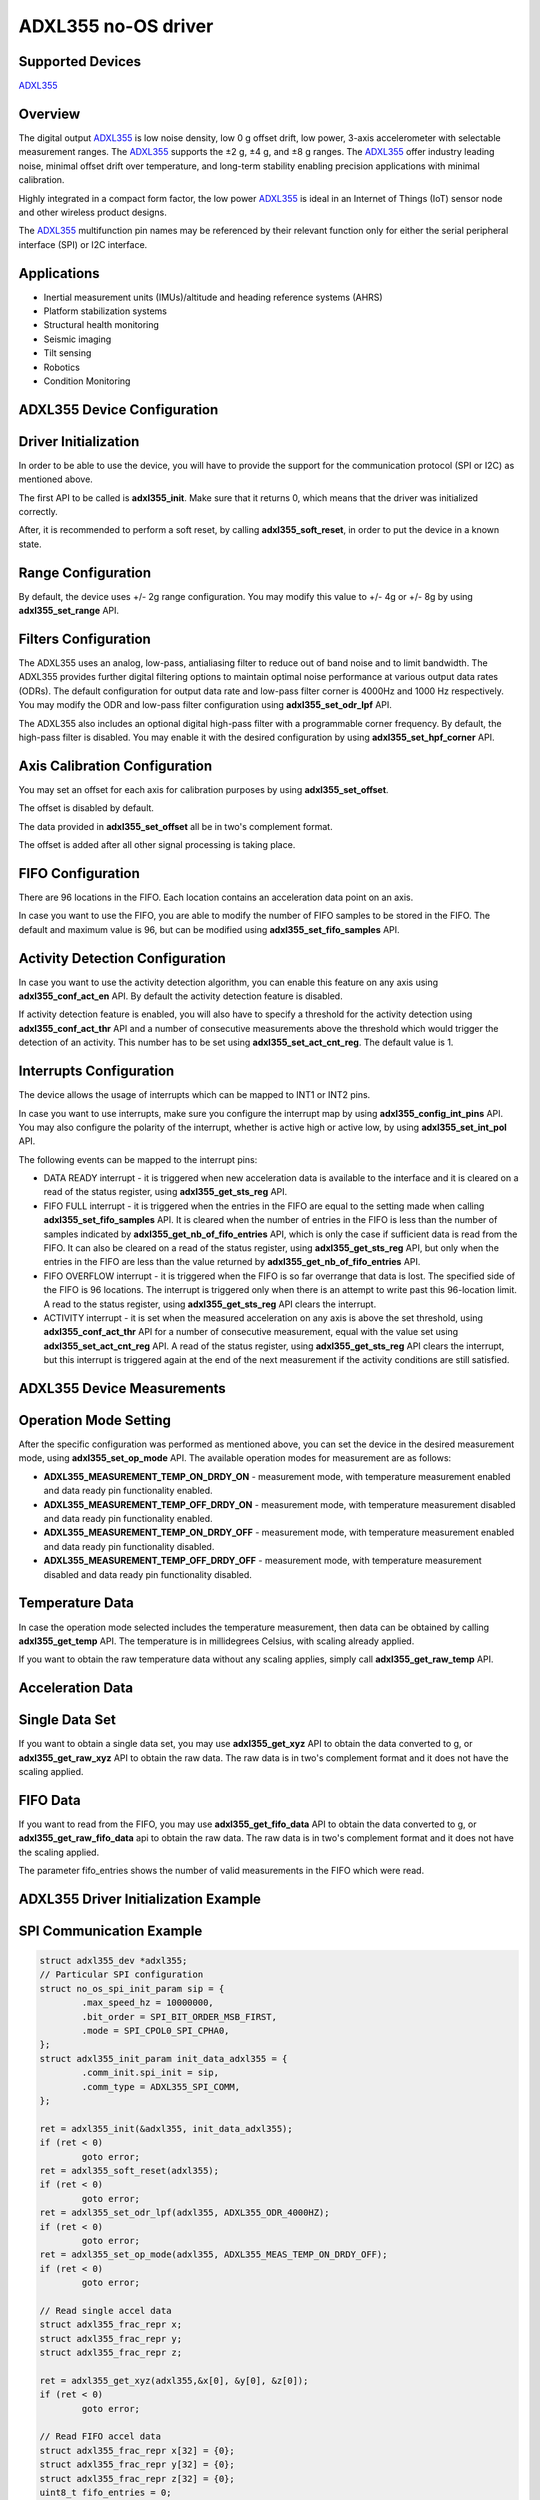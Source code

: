 ADXL355 no-OS driver
====================

.. no-os-doxygen::

Supported Devices
-----------------

`ADXL355 <https://www.analog.com/ADXL355>`_

Overview
--------

The digital output `ADXL355 <https://www.analog.com/ADXL355>`_ is low noise
density, low 0 g offset drift, low power, 3-axis accelerometer with selectable
measurement ranges. The `ADXL355 <https://www.analog.com/ADXL355>`_ supports
the ±2 g, ±4 g, and ±8 g ranges. The
`ADXL355 <https://www.analog.com/ADXL355>`_ offer industry leading noise,
minimal offset drift over temperature, and long-term stability enabling
precision applications with minimal calibration.

Highly integrated in a compact form factor, the low power
`ADXL355 <https://www.analog.com/ADXL355>`_ is ideal in an Internet of Things
(IoT) sensor node and other wireless product designs.

The `ADXL355 <https://www.analog.com/ADXL355>`_ multifunction pin names may be
referenced by their relevant function only for either the serial peripheral
interface (SPI) or I2C interface.

Applications
------------

* Inertial measurement units (IMUs)/altitude and heading reference systems (AHRS)
* Platform stabilization systems
* Structural health monitoring
* Seismic imaging
* Tilt sensing
* Robotics
* Condition Monitoring

ADXL355 Device Configuration
----------------------------

Driver Initialization
---------------------

In order to be able to use the device, you will have to provide the support for
the communication protocol (SPI or I2C) as mentioned above.

The first API to be called is **adxl355_init**. Make sure that it returns 0,
which means that the driver was initialized correctly.

After, it is recommended to perform a soft reset, by calling
**adxl355_soft_reset**, in order to put the device in a known state.

Range Configuration
-------------------

By default, the device uses +/- 2g range configuration. You may modify this
value to +/- 4g or +/- 8g by using **adxl355_set_range** API.

Filters Configuration
---------------------

The ADXL355 uses an analog, low-pass, antialiasing filter to reduce out of band
noise and to limit bandwidth. The ADXL355 provides further digital filtering
options to maintain optimal noise performance at various output data rates
(ODRs). The default configuration for output data rate and low-pass filter
corner is 4000Hz and 1000 Hz respectively. You may modify the ODR and low-pass
filter configuration using **adxl355_set_odr_lpf** API.

The ADXL355 also includes an optional digital high-pass filter with a
programmable corner frequency. By default, the high-pass filter is disabled.
You may enable it with the desired configuration by using
**adxl355_set_hpf_corner** API.

Axis Calibration Configuration
------------------------------

You may set an offset for each axis for calibration purposes by using
**adxl355_set_offset**.

The offset is disabled by default.

The data provided in **adxl355_set_offset** all be in two's complement format.

The offset is added after all other signal processing is taking place.

FIFO Configuration
------------------

There are 96 locations in the FIFO. Each location contains an acceleration data
point on an axis.

In case you want to use the FIFO, you are able to modify the number of FIFO
samples to be stored in the FIFO. The default and maximum value is 96, but can
be modified using **adxl355_set_fifo_samples** API.

Activity Detection Configuration
--------------------------------

In case you want to use the activity detection algorithm, you can enable this
feature on any axis using **adxl355_conf_act_en** API. By default the activity
detection feature is disabled.

If activity detection feature is enabled, you will also have to specify a
threshold for the activity detection using **adxl355_conf_act_thr** API and a
number of consecutive measurements above the threshold which would trigger the
detection of an activity. This number has to be set using
**adxl355_set_act_cnt_reg**. The default value is 1.

Interrupts Configuration
------------------------

The device allows the usage of interrupts which can be mapped to INT1 or INT2
pins.

In case you want to use interrupts, make sure you configure the interrupt map
by using **adxl355_config_int_pins** API. You may also configure the polarity
of the interrupt, whether is active high or active low, by using
**adxl355_set_int_pol** API.

The following events can be mapped to the interrupt pins:

* DATA READY interrupt - it is triggered when new acceleration data is available to the interface and it is cleared on a read of the status register, using **adxl355_get_sts_reg** API.
* FIFO FULL interrupt - it is triggered when the entries  in the FIFO are equal to the setting made when calling **adxl355_set_fifo_samples** API. It is cleared when the number of entries in the FIFO is less than the number of samples indicated by **adxl355_get_nb_of_fifo_entries** API, which is only the case if sufficient data is read from the FIFO. It can also be cleared on a read of the status register, using **adxl355_get_sts_reg** API, but only when the entries in the FIFO are less than the value returned by **adxl355_get_nb_of_fifo_entries** API.
* FIFO OVERFLOW interrupt - it is triggered when the FIFO is so far overrange that data is lost. The specified side of the FIFO is 96 locations. The interrupt is triggered only when there is an attempt to write past this 96-location limit. A read to the status register, using **adxl355_get_sts_reg** API clears the interrupt.
* ACTIVITY interrupt - it is set when the measured acceleration on any axis is above the set threshold, using **adxl355_conf_act_thr** API for a number of consecutive measurement, equal with the value set using **adxl355_set_act_cnt_reg** API. A read of the status register, using **adxl355_get_sts_reg** API clears the interrupt, but this interrupt is triggered again at the end of the next measurement if the activity conditions are still satisfied.

ADXL355 Device Measurements
---------------------------

Operation Mode Setting
----------------------

After the specific configuration was performed as mentioned above, you can set
the device in the desired measurement mode, using **adxl355_set_op_mode** API.
The available operation modes for measurement are as follows:

* **ADXL355_MEASUREMENT_TEMP_ON_DRDY_ON** - measurement mode, with temperature measurement enabled and data ready pin functionality enabled.
* **ADXL355_MEASUREMENT_TEMP_OFF_DRDY_ON** - measurement mode, with temperature measurement disabled and data ready pin functionality enabled.
* **ADXL355_MEASUREMENT_TEMP_ON_DRDY_OFF** - measurement mode, with temperature measurement enabled and data ready pin functionality disabled.
* **ADXL355_MEASUREMENT_TEMP_OFF_DRDY_OFF** - measurement mode, with temperature measurement disabled and data ready pin functionality disabled.

Temperature Data
----------------

In case the operation mode selected includes the temperature measurement, then
data can be obtained by calling **adxl355_get_temp** API. The temperature is in
millidegrees Celsius, with scaling already applied. 

If you want to obtain the raw temperature data without any scaling applies,
simply call **adxl355_get_raw_temp** API.

Acceleration Data
-----------------

Single Data Set
---------------

If you want to obtain a single data set, you may use **adxl355_get_xyz** API to
obtain the data converted to g, or **adxl355_get_raw_xyz** API to obtain the
raw data. The raw data is in two's complement format and it does not have the
scaling applied.

FIFO Data
---------

If you want to read from the FIFO, you may use **adxl355_get_fifo_data** API to
obtain the data converted to g, or **adxl355_get_raw_fifo_data** api to obtain
the raw data. The raw data is in two's complement format and it does not have
the scaling applied.

The parameter fifo_entries shows the number of valid measurements in the FIFO
which were read.

ADXL355 Driver Initialization Example
-------------------------------------

SPI Communication Example
-------------------------

.. code-block:: bash

	struct adxl355_dev *adxl355;
	// Particular SPI configuration
	struct no_os_spi_init_param sip = {
		.max_speed_hz = 10000000,
		.bit_order = SPI_BIT_ORDER_MSB_FIRST,
		.mode = SPI_CPOL0_SPI_CPHA0,
	};
	struct adxl355_init_param init_data_adxl355 = {
		.comm_init.spi_init = sip,
		.comm_type = ADXL355_SPI_COMM,
	};

	ret = adxl355_init(&adxl355, init_data_adxl355);
	if (ret < 0)
		goto error;
	ret = adxl355_soft_reset(adxl355);
	if (ret < 0)
		goto error;
	ret = adxl355_set_odr_lpf(adxl355, ADXL355_ODR_4000HZ);
	if (ret < 0)
		goto error;
	ret = adxl355_set_op_mode(adxl355, ADXL355_MEAS_TEMP_ON_DRDY_OFF);
	if (ret < 0)
		goto error;

	// Read single accel data 
	struct adxl355_frac_repr x;
	struct adxl355_frac_repr y;
	struct adxl355_frac_repr z;

	ret = adxl355_get_xyz(adxl355,&x[0], &y[0], &z[0]);
	if (ret < 0)
		goto error;

	// Read FIFO accel data
	struct adxl355_frac_repr x[32] = {0};
	struct adxl355_frac_repr y[32] = {0};
	struct adxl355_frac_repr z[32] = {0};
	uint8_t fifo_entries = 0;
	ret = adxl355_get_fifo_data(adxl355, &fifo_entries,
	                            &x[0], &y[0], &z[0]);
	if (ret < 0)
		goto error;

	// Read temperature data
	struct adxl355_frac_repr temp;
	ret = adxl355_get_temp(adxl355, &temp);
	if (ret < 0)
		goto error;

ADXL355 no-OS IIO support
-------------------------

The ADXL355 IIO driver comes on top of ADXL355 driver and offers support for interfacing IIO clients through IIO lib.

ADXL355 IIO Device Configuration
--------------------------------

Device Attributes
-----------------

ADXL355 IIO device does not have any device specific attributes.

Device Channels
---------------

ADXL355 IIO device has 0 output channels and 4 input channels: 3 acceleration channels and 1 temperature channel.

Acceleration channels
---------------------

The acceleration channels are:

* Channel 0: accel_x
* Channel 1: accel_y
* Channel 2: accel_z

Each acceleration channel has 7 attributes. 5 of these attributes are shared in value with the other acceleration channels and 2 of these attributes can have different values for each channel.

The attributes are:

* calibbias - offset added to the axis after all other signal processing. The calibbias value will be applied as an offset to the raw value bits [19:4]. See formula bellow. 
* filter_high_pass_3db_frequency (shared) - is the current setting for the high pass filter corner frequency. This value is common for all three acceleration channels and the value is influenced by the current sampling frequency (see table below).
* filter_high_pass_3db_frequency_available (shared) - is the list of available high pass filter corner frequency values. This list is common for all three acceleration channels and the values are influenced by the current sampling frequency (see table below).
* raw - is the raw acceleration value read from the device.
* sampling_frequency (shared) - is the sampling frequency for acceleration data. This value is common for all three acceleration channels.
* sampling_frequency_available (shared) - is the list of available sampling frequency values. This list is common for all three acceleration channels.
* scale (shared) - is the scale that has to be applied to the raw value in order to obtain the converted real value in m/s^2 (see formula below). It has a constant value equal to: **0.000038245**.

+------------------------+----------+----------+----------+----------+----------+----------+----------+
|Sampling frequency (Hz) | High Pass Filter Corner Frequency available values (Hz)                    |
+------------------------+----------+----------+----------+----------+----------+----------+----------+
| 4000.000000            | 0.000000 | 9.880000 | 2.483360 | 0.621800 | 0.154480 | 0.038160 | 0.009520 |
+------------------------+----------+----------+----------+----------+----------+----------+----------+
| 2000.000000            | 0.000000 | 4.940000 | 1.241680 | 0.310900 | 0.077240 | 0.019080 | 0.004760 |
+------------------------+----------+----------+----------+----------+----------+----------+----------+
| 1000.000000            | 0.000000 | 2.470000 | 0.620840 | 0.155450 | 0.038620 | 0.009540 | 0.002380 |
+------------------------+----------+----------+----------+----------+----------+----------+----------+
| 500.000000             | 0.000000 | 1.235000 | 0.310420 | 0.077725 | 0.019310 | 0.004770 | 0.001190 |
+------------------------+----------+----------+----------+----------+----------+----------+----------+
| 250.000000             | 0.000000 | 0.617500 | 0.155210 | 0.038862 | 0.009655 | 0.002385 | 0.000595 |
+------------------------+----------+----------+----------+----------+----------+----------+----------+
| 125.000000             | 0.000000 | 0.308750 | 0.077605 | 0.019431 | 0.004827 | 0.001192 | 0.000297 |
+------------------------+----------+----------+----------+----------+----------+----------+----------+
| 62.500000              | 0.000000 | 0.154375 | 0.038802 | 0.009715 | 0.002413 | 0.000596 | 0.000148 |
+------------------------+----------+----------+----------+----------+----------+----------+----------+
| 31.250000              | 0.000000 | 0.077187 | 0.019401 | 0.004857 | 0.001206 | 0.000298 | 0.000074 |
+------------------------+----------+----------+----------+----------+----------+----------+----------+
| 15.625000              | 0.000000 | 0.038593 | 0.009700 | 0.002428 | 0.000603 | 0.000149 | 0.000037 |
+------------------------+----------+----------+----------+----------+----------+----------+----------+
| 7.813000               | 0.000000 | 0.019298 | 0.004850 | 0.001214 | 0.000301 | 0.000074 | 0.000018 |
+------------------------+----------+----------+----------+----------+----------+----------+----------+
| 3.906000               | 0.000000 | 0.009647 | 0.002425 | 0.000607 | 0.000150 | 0.000037 | 0.000009 |
+------------------------+----------+----------+----------+----------+----------+----------+----------+

In order to obtain the value in the m/s^2 units, raw has to be scaled by scale:

.. code-block:: bash

	converted_accel [m/s^2] = (raw + calibbias << 4) * scale 
	converted_accel [m/s^2] = (raw + calibbias << 4) * 0.000038245

Temperature channel
-------------------

The temperature channel is:

* Channel 4: temp

The channel has 3 attributes, as follows:

* offset - is the offset that has to be applied to the raw value in order to obtain the converted real value in degrees Celsius (see formula below). It has a constant value equal to **-2111.250000**.
* raw - is the raw temperature value read from the device.
* scale - is the scale that has to be applied to the raw value in order to obtain the converted real value in degrees Celsius (see formula below). It has a constant value equal to: **-110.497238**.

In order to obtain the value in the degrees Celsius units, offset has to be added to raw prior to scaling by scale:

.. code-block:: bash

	converted_temp [degrees Celsius] = (raw + offset) * scale 
	converted_temp [degrees Celsius] = (2111.25 - raw) * 110.497238 

Device buffers
--------------

The ADXL355 IIO devices driver supports the usage of a data buffer for reading purposes.

ADXL355 IIO Driver Initialization Example
-----------------------------------------

.. code-block:: bash

	#define DATA_BUFFER_SIZE 400
	uint8_t iio_data_buffer[DATA_BUFFER_SIZE*4*sizeof(int)];

	struct adxl355_iio_dev *adxl355_iio_desc;
	struct adxl355_iio_init_param adxl355_init_par;

	// Particular SPI configuration
	struct no_os_spi_init_param sip = {
		.max_speed_hz = 10000000,
		.bit_order = SPI_BIT_ORDER_MSB_FIRST,
		.mode = SPI_CPOL0_SPI_CPHA0,
	};

	struct iio_data_buffer accel_buff = {
		.buff = (void *)iio_data_buffer,
		.size = DATA_BUFFER_SIZE*4*sizeof(int)
	};

	struct adxl355_init_param init_data_adxl355 = {
		.comm_init.spi_init = sip,
		.comm_type = ADXL355_SPI_COMM,
	};

	ret = adxl355_iio_init(&adxl355_iio_desc, &adxl355_init_par);
	if (ret != SUCCESS)
		return ret;

	struct iio_app_device iio_devices[] = {
		{
			.name = "adxl355",
			.dev = adxl355_iio_desc,
			.dev_descriptor = adxl355_iio_desc->iio_dev,
			.read_buff = &accel_buff,
			.write_buff = NULL
		}
	};

	return iio_app_run(iio_devices, NO_OS_ARRAY_SIZE(iio_devices));

